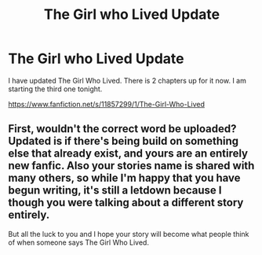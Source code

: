 #+TITLE: The Girl who Lived Update

* The Girl who Lived Update
:PROPERTIES:
:Author: ayrofhyrule
:Score: 0
:DateUnix: 1459008529.0
:DateShort: 2016-Mar-26
:FlairText: Promotion
:END:
I have updated The Girl Who Lived. There is 2 chapters up for it now. I am starting the third one tonight.

[[https://www.fanfiction.net/s/11857299/1/The-Girl-Who-Lived]]


** First, wouldn't the correct word be uploaded? Updated is if there's being build on something else that already exist, and yours are an entirely new fanfic. Also your stories name is shared with many others, so while I'm happy that you have begun writing, it's still a letdown because I though you were talking about a different story entirely.

But all the luck to you and I hope your story will become what people think of when someone says The Girl Who Lived.
:PROPERTIES:
:Author: KayanRider
:Score: 1
:DateUnix: 1459023692.0
:DateShort: 2016-Mar-27
:END:
